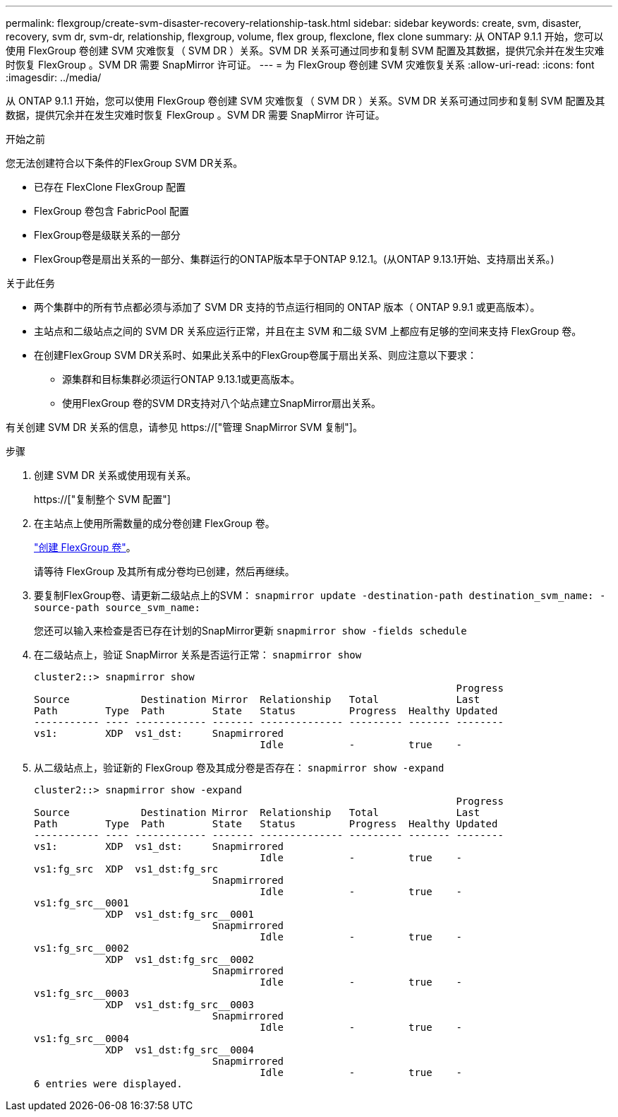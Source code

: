 ---
permalink: flexgroup/create-svm-disaster-recovery-relationship-task.html 
sidebar: sidebar 
keywords: create, svm, disaster, recovery, svm dr, svm-dr, relationship, flexgroup, volume, flex group, flexclone, flex clone 
summary: 从 ONTAP 9.1.1 开始，您可以使用 FlexGroup 卷创建 SVM 灾难恢复（ SVM DR ）关系。SVM DR 关系可通过同步和复制 SVM 配置及其数据，提供冗余并在发生灾难时恢复 FlexGroup 。SVM DR 需要 SnapMirror 许可证。 
---
= 为 FlexGroup 卷创建 SVM 灾难恢复关系
:allow-uri-read: 
:icons: font
:imagesdir: ../media/


[role="lead"]
从 ONTAP 9.1.1 开始，您可以使用 FlexGroup 卷创建 SVM 灾难恢复（ SVM DR ）关系。SVM DR 关系可通过同步和复制 SVM 配置及其数据，提供冗余并在发生灾难时恢复 FlexGroup 。SVM DR 需要 SnapMirror 许可证。

.开始之前
您无法创建符合以下条件的FlexGroup SVM DR关系。

* 已存在 FlexClone FlexGroup 配置
* FlexGroup 卷包含 FabricPool 配置
* FlexGroup卷是级联关系的一部分
* FlexGroup卷是扇出关系的一部分、集群运行的ONTAP版本早于ONTAP 9.12.1。(从ONTAP 9.13.1开始、支持扇出关系。)


.关于此任务
* 两个集群中的所有节点都必须与添加了 SVM DR 支持的节点运行相同的 ONTAP 版本（ ONTAP 9.9.1 或更高版本）。
* 主站点和二级站点之间的 SVM DR 关系应运行正常，并且在主 SVM 和二级 SVM 上都应有足够的空间来支持 FlexGroup 卷。
* 在创建FlexGroup SVM DR关系时、如果此关系中的FlexGroup卷属于扇出关系、则应注意以下要求：
+
** 源集群和目标集群必须运行ONTAP 9.13.1或更高版本。
** 使用FlexGroup 卷的SVM DR支持对八个站点建立SnapMirror扇出关系。




有关创建 SVM DR 关系的信息，请参见 https://["管理 SnapMirror SVM 复制"]。

.步骤
. 创建 SVM DR 关系或使用现有关系。
+
https://["复制整个 SVM 配置"]

. 在主站点上使用所需数量的成分卷创建 FlexGroup 卷。
+
link:create-task.html["创建 FlexGroup 卷"]。

+
请等待 FlexGroup 及其所有成分卷均已创建，然后再继续。

. 要复制FlexGroup卷、请更新二级站点上的SVM： `snapmirror update -destination-path destination_svm_name: -source-path source_svm_name:`
+
您还可以输入来检查是否已存在计划的SnapMirror更新 `snapmirror show -fields schedule`

. 在二级站点上，验证 SnapMirror 关系是否运行正常： `snapmirror show`
+
[listing]
----
cluster2::> snapmirror show
                                                                       Progress
Source            Destination Mirror  Relationship   Total             Last
Path        Type  Path        State   Status         Progress  Healthy Updated
----------- ---- ------------ ------- -------------- --------- ------- --------
vs1:        XDP  vs1_dst:     Snapmirrored
                                      Idle           -         true    -
----
. 从二级站点上，验证新的 FlexGroup 卷及其成分卷是否存在： `snapmirror show -expand`
+
[listing]
----
cluster2::> snapmirror show -expand
                                                                       Progress
Source            Destination Mirror  Relationship   Total             Last
Path        Type  Path        State   Status         Progress  Healthy Updated
----------- ---- ------------ ------- -------------- --------- ------- --------
vs1:        XDP  vs1_dst:     Snapmirrored
                                      Idle           -         true    -
vs1:fg_src  XDP  vs1_dst:fg_src
                              Snapmirrored
                                      Idle           -         true    -
vs1:fg_src__0001
            XDP  vs1_dst:fg_src__0001
                              Snapmirrored
                                      Idle           -         true    -
vs1:fg_src__0002
            XDP  vs1_dst:fg_src__0002
                              Snapmirrored
                                      Idle           -         true    -
vs1:fg_src__0003
            XDP  vs1_dst:fg_src__0003
                              Snapmirrored
                                      Idle           -         true    -
vs1:fg_src__0004
            XDP  vs1_dst:fg_src__0004
                              Snapmirrored
                                      Idle           -         true    -
6 entries were displayed.
----

